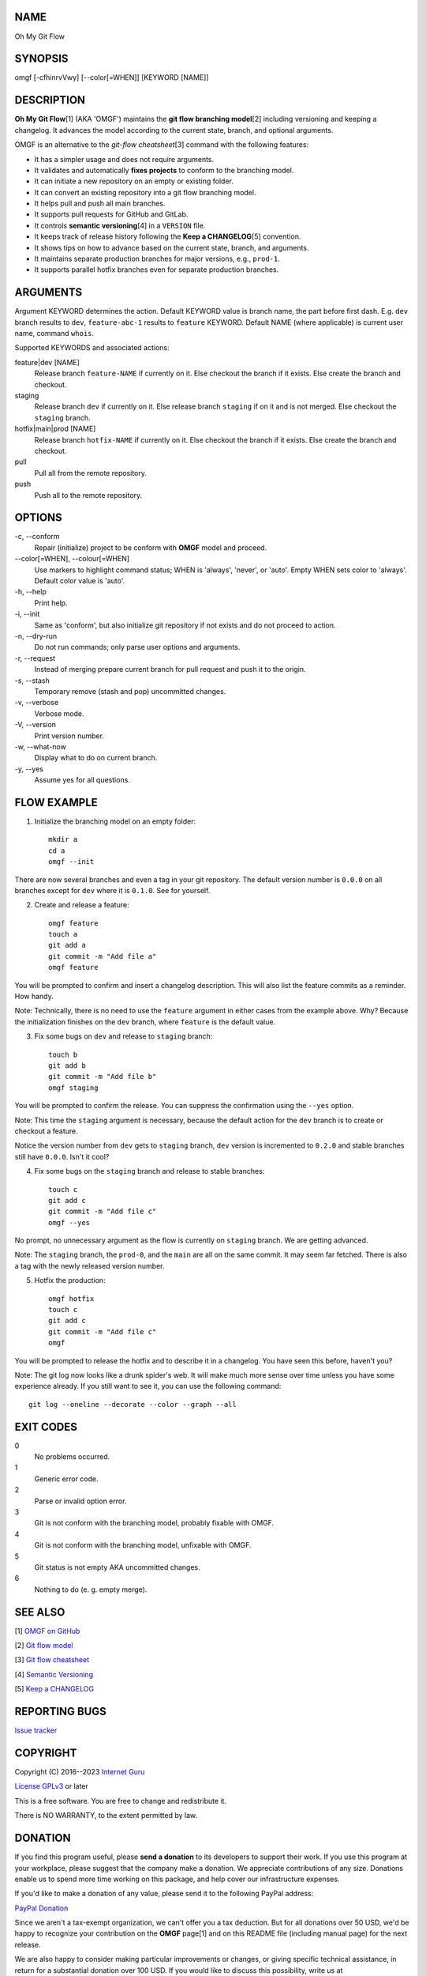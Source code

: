 NAME
====

Oh My Git Flow


SYNOPSIS
========

omgf [-cfhinrvVwy] [--color[=WHEN]] [KEYWORD [NAME]]


DESCRIPTION
===========

**Oh My Git Flow**\ [1] (AKA 'OMGF') maintains the **git flow branching model**\ [2] including versioning and keeping a changelog. It advances the model according to the current state, branch, and optional arguments.

OMGF is an alternative to the *git-flow cheatsheet*\ [3] command with the following features:

* It has a simpler usage and does not require arguments.

* It validates and automatically **fixes projects** to conform to the branching model.

* It can initiate a new repository on an empty or existing folder.

* It can convert an existing repository into a git flow branching model.

* It helps pull and push all main branches.

* It supports pull requests for GitHub and GitLab.

* It controls **semantic versioning**\ [4] in a ``VERSION`` file.

* It keeps track of release history following the **Keep a CHANGELOG**\ [5] convention.

* It shows tips on how to advance based on the current state, branch, and arguments.

* It maintains separate production branches for major versions, e.g., ``prod-1``.

* It supports parallel hotfix branches even for separate production branches.


ARGUMENTS
=========

Argument KEYWORD determines the action. Default KEYWORD value is branch name, the part before first dash. E.g. ``dev`` branch results to ``dev``, ``feature-abc-1`` results to ``feature`` KEYWORD. Default NAME (where applicable) is current user name, command ``whois``.

Supported KEYWORDS and associated actions:

feature|dev [NAME]
    Release branch ``feature-NAME`` if currently on it.
    Else checkout the branch if it exists.
    Else create the branch and checkout.

staging
    Release branch ``dev`` if currently on it.
    Else release branch ``staging`` if on it and is not merged.
    Else checkout the ``staging`` branch.

hotfix|main|prod [NAME]
    Release branch ``hotfix-NAME`` if currently on it.
    Else checkout the branch if it exists.
    Else create the branch and checkout.

pull
    Pull all from the remote repository.

push
    Push all to the remote repository.


OPTIONS
=======

\-c, --conform
    Repair (initialize) project to be conform with **OMGF** model and proceed.

\--color[=WHEN], --colour[=WHEN]
    Use markers to highlight command status; WHEN is 'always', 'never', or 'auto'. Empty WHEN sets color to 'always'. Default color value is 'auto'.

\-h, --help
    Print help.

\-i, --init
    Same as 'conform', but also initialize git repository if not exists and do not proceed to action.

\-n, --dry-run
    Do not run commands; only parse user options and arguments.

\-r, --request
    Instead of merging prepare current branch for pull request and push it to the origin.

\-s, --stash
    Temporary remove (stash and pop) uncommitted changes.

\-v, --verbose
    Verbose mode.

\-V, --version
    Print version number.

\-w, --what-now
    Display what to do on current branch.

\-y, --yes
    Assume yes for all questions.


FLOW EXAMPLE
============

1. Initialize the branching model on an empty folder::

    mkdir a
    cd a
    omgf --init

There are now several branches and even a tag in your git repository. The default version number is ``0.0.0`` on all branches except for ``dev`` where it is ``0.1.0``. See for yourself.

2. Create and release a feature::

    omgf feature
    touch a
    git add a
    git commit -m "Add file a"
    omgf feature

You will be prompted to confirm and insert a changelog description. This will also list the feature commits as a reminder. How handy.

Note: Technically, there is no need to use the ``feature`` argument in either cases from the example above. Why? Because the initialization finishes on the ``dev`` branch, where ``feature`` is the default value.

3. Fix some bugs on ``dev`` and release to ``staging`` branch::

    touch b
    git add b
    git commit -m "Add file b"
    omgf staging

You will be prompted to confirm the release. You can suppress the confirmation using the ``--yes`` option.

Note: This time the ``staging`` argument is necessary, because the default action for the ``dev`` branch is to create or checkout a feature.

Notice the version number from ``dev`` gets to ``staging`` branch, ``dev`` version is incremented to ``0.2.0`` and stable branches still have ``0.0.0``. Isn't it cool?

4. Fix some bugs on the ``staging`` branch and release to stable branches::

    touch c
    git add c
    git commit -m "Add file c"
    omgf --yes

No prompt, no unnecessary argument as the flow is currently on ``staging`` branch. We are getting advanced.

Note: The ``staging`` branch, the ``prod-0``, and the ``main`` are all on the same commit. It may seem far fetched. There is also a tag with the newly released version number.

5. Hotfix the production::

    omgf hotfix
    touch c
    git add c
    git commit -m "Add file c"
    omgf

You will be prompted to release the hotfix and to describe it in a changelog. You have seen this before, haven't you?

Note: The git log now looks like a drunk spider's web. It will make much more sense over time unless you have some experience already. If you still want to see it, you can use the following command::

    git log --oneline --decorate --color --graph --all


EXIT CODES
==========

0
    No problems occurred.
1
    Generic error code.
2
    Parse or invalid option error.
3
    Git is not conform with the branching model, probably fixable with OMGF.
4
    Git is not conform with the branching model, unfixable with OMGF.
5
    Git status is not empty AKA uncommitted changes.
6
    Nothing to do (e. g. empty merge).


SEE ALSO
========

[1] `OMGF on GitHub <https://github.com/InternetGuru/omgf/>`__

[2] `Git flow model <https://nvie.com/posts/a-successful-git-branching-model/>`__

[3] `Git flow cheatsheet <https://danielkummer.github.io/git-flow-cheatsheet/>`__

[4] `Semantic Versioning <https://semver.org/>`__

[5] `Keep a CHANGELOG <https://keepachangelog.com/en/0.3.0/>`__


REPORTING BUGS
==============

`Issue tracker <https://github.com/InternetGuru/omgf/issues>`__


COPYRIGHT
=========

Copyright (C) 2016--2023 `Internet Guru <https://www.internetguru.io>`__

`License GPLv3 <https://www.gnu.org/licenses/gpl-3.0.html>`__ or later

This is a free software. You are free to change and redistribute it.

There is NO WARRANTY, to the extent permitted by law.


DONATION
========

If you find this program useful, please **send a donation** to its developers
to support their work. If you use this program at your workplace, please
suggest that the company make a donation. We appreciate contributions of any
size. Donations enable us to spend more time working on this package, and help
cover our infrastructure expenses.

If you'd like to make a donation of any value, please send it to the following
PayPal address:

`PayPal Donation <https://www.paypal.com/cgi-bin/webscr?cmd=__s-xclick&hosted__button__id=G6A49JPWQKG7A>`__

Since we aren't a tax-exempt organization, we can't offer you a tax deduction.
But for all donations over 50 USD, we'd be happy to recognize your
contribution on the **OMGF** page[1] and on this README file (including manual
page) for the next release.

We are also happy to consider making particular improvements or changes, or
giving specific technical assistance, in return for a substantial donation
over 100 USD. If you would like to discuss this possibility, write us at
info@internetguru.io.

Another possibility is to pay a software maintenance fee. Again, write us
about this at info@internetguru.io to discuss how much you want to pay and how
much maintenance we can offer in return.

Thanks for your support!


DONORS
======

`Faculty of Information Technology, CTU Prague <https://www.fit.cvut.cz/en>`__

`WebExpo Conference, Prague <https://webexpo.net/>`__

`DATAMOLE, data mining & machine learning <https://www.datamole.cz/>`__


AUTHORS
=======

-  Pavel Petrzela, paulo@internetguru.io

-  George J. Pavelka, george@internetguru.io
